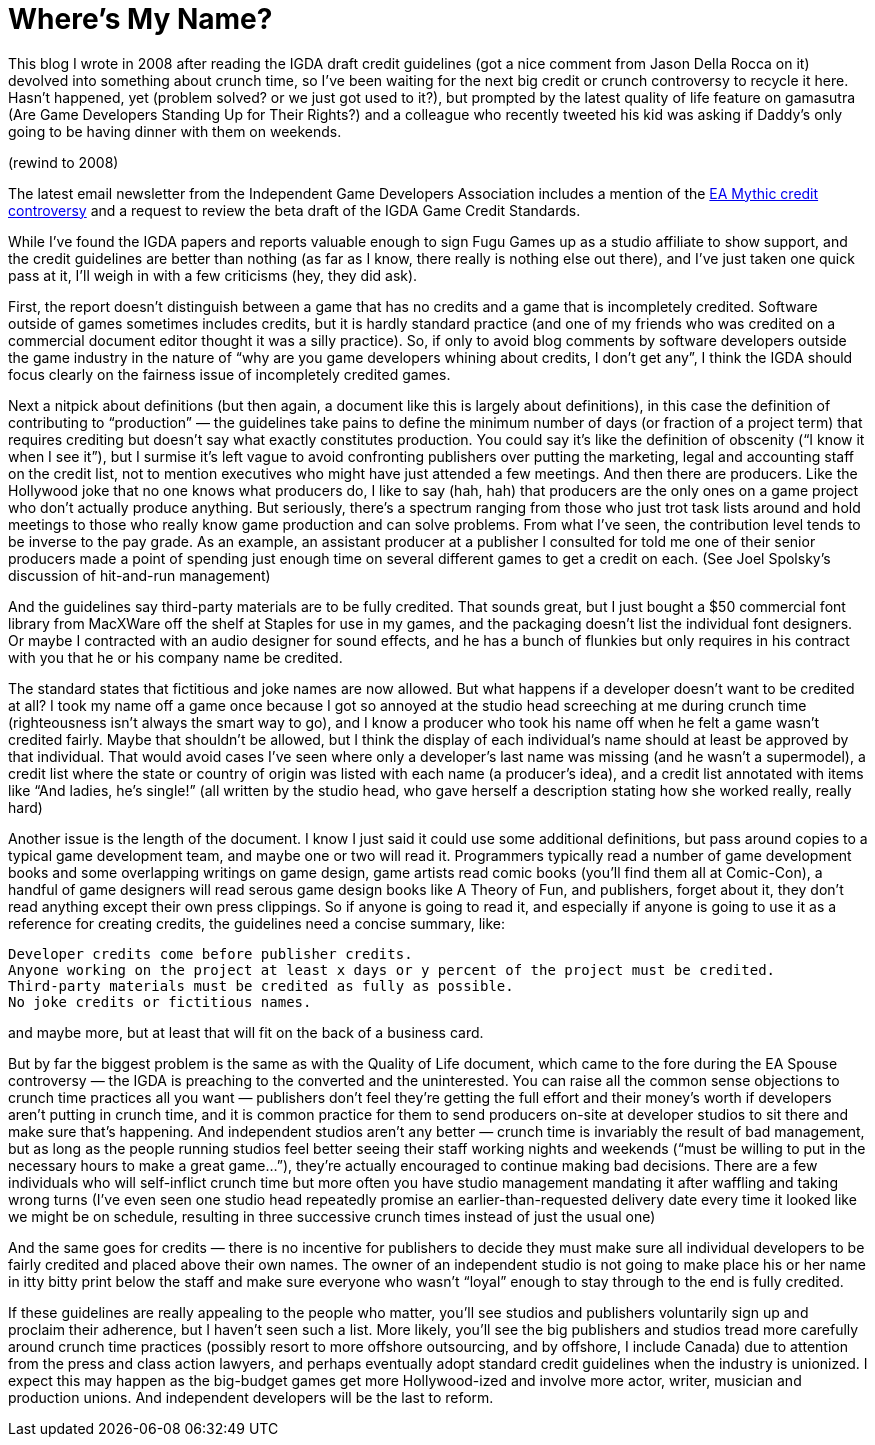 :toc:

= Where’s My Name?

This blog I wrote in 2008 after reading the IGDA draft credit guidelines (got a nice comment from Jason Della Rocca on it) devolved into something about crunch time, so I’ve been waiting for the next big credit or crunch controversy to recycle it here. Hasn’t happened, yet (problem solved? or we just got used to it?), but prompted by the latest quality of life feature on gamasutra (Are Game Developers Standing Up for Their Rights?) and a colleague who recently tweeted his kid was asking if Daddy’s only going to be having dinner with them on weekends.

(rewind to 2008)

The latest email newsletter from the Independent Game Developers Association includes a mention of the https://www.gamasutra.com/view/news/110881/Mythic_In_Warhammer_Online_Credits_Controversy.php[EA Mythic credit controversy] and a request to review the beta draft of the IGDA Game Credit Standards.

While I’ve found the IGDA papers and reports valuable enough to sign Fugu Games up as a studio affiliate to show support, and the credit guidelines are better than nothing (as far as I know, there really is nothing else out there), and I’ve just taken one quick pass at it, I’ll weigh in with a few criticisms (hey, they did ask).

First, the report doesn’t distinguish between a game that has no credits and a game that is incompletely credited. Software outside of games sometimes includes credits, but it is hardly standard practice (and one of my friends who was credited on a commercial document editor thought it was a silly practice). So, if only to avoid blog comments by software developers outside the game industry in the nature of “why are you game developers whining about credits, I don’t get any”, I think the IGDA should focus clearly on the fairness issue of incompletely credited games.

Next a nitpick about definitions (but then again, a document like this is largely about definitions), in this case the definition of contributing to “production” — the guidelines take pains to define the minimum number of days (or fraction of a project term) that requires crediting but doesn’t say what exactly constitutes production. You could say it’s like the definition of obscenity (“I know it when I see it”), but I surmise it’s left vague to avoid confronting publishers over putting the marketing, legal and accounting staff on the credit list, not to mention executives who might have just attended a few meetings. And then there are producers. Like the Hollywood joke that no one knows what producers do, I like to say (hah, hah) that producers are the only ones on a game project who don’t actually produce anything. But seriously, there’s a spectrum ranging from those who just trot task lists around and hold meetings to those who really know game production and can solve problems. From what I’ve seen, the contribution level tends to be inverse to the pay grade. As an example, an assistant producer at a publisher I consulted for told me one of their senior producers made a point of spending just enough time on several different games to get a credit on each. (See Joel Spolsky’s discussion of hit-and-run management)

And the guidelines say third-party materials are to be fully credited. That sounds great, but I just bought a $50 commercial font library from MacXWare off the shelf at Staples for use in my games, and the packaging doesn’t list the individual font designers. Or maybe I contracted with an audio designer for sound effects, and he has a bunch of flunkies but only requires in his contract with you that he or his company name be credited.

The standard states that fictitious and joke names are now allowed. But what happens if a developer doesn’t want to be credited at all? I took my name off a game once because I got so annoyed at the studio head screeching at me during crunch time (righteousness isn’t always the smart way to go), and I know a producer who took his name off when he felt a game wasn’t credited fairly. Maybe that shouldn’t be allowed, but I think the display of each individual’s name should at least be approved by that individual. That would avoid cases I’ve seen where only a developer’s last name was missing (and he wasn’t a supermodel), a credit list where the state or country of origin was listed with each name (a producer’s idea), and a credit list annotated with items like “And ladies, he’s single!” (all written by the studio head, who gave herself a description stating how she worked really, really hard)

Another issue is the length of the document. I know I just said it could use some additional definitions, but pass around copies to a typical game development team, and maybe one or two will read it. Programmers typically read a number of game development books and some overlapping writings on game design, game artists read comic books (you’ll find them all at Comic-Con), a handful of game designers will read serous game design books like A Theory of Fun, and publishers, forget about it, they don’t read anything except their own press clippings. So if anyone is going to read it, and especially if anyone is going to use it as a reference for creating credits, the guidelines need a concise summary, like:

    Developer credits come before publisher credits.
    Anyone working on the project at least x days or y percent of the project must be credited.
    Third-party materials must be credited as fully as possible.
    No joke credits or fictitious names.

and maybe more, but at least that will fit on the back of a business card.

But by far the biggest problem is the same as with the Quality of Life document, which came to the fore during the EA Spouse controversy — the IGDA is preaching to the converted and the uninterested. You can raise all the common sense objections to crunch time practices all you want — publishers don’t feel they’re getting the full effort and their money’s worth if developers aren’t putting in crunch time, and it is common practice for them to send producers on-site at developer studios to sit there and make sure that’s happening. And independent studios aren’t any better — crunch time is invariably the result of bad management, but as long as the people running studios feel better seeing their staff working nights and weekends (“must be willing to put in the necessary hours to make a great game…”), they’re actually encouraged to continue making bad decisions. There are a few individuals who will self-inflict crunch time but more often you have studio management mandating it after waffling and taking wrong turns (I’ve even seen one studio head repeatedly promise an earlier-than-requested delivery date every time it looked like we might be on schedule, resulting in three successive crunch times instead of just the usual one)

And the same goes for credits — there is no incentive for publishers to decide they must make sure all individual developers to be fairly credited and placed above their own names. The owner of an independent studio is not going to make place his or her name in itty bitty print below the staff and make sure everyone who wasn’t “loyal” enough to stay through to the end is fully credited.

If these guidelines are really appealing to the people who matter, you’ll see studios and publishers voluntarily sign up and proclaim their adherence, but I haven’t seen such a list. More likely, you’ll see the big publishers and studios tread more carefully around crunch time practices (possibly resort to more offshore outsourcing, and by offshore, I include Canada) due to attention from the press and class action lawyers, and perhaps eventually adopt standard credit guidelines when the industry is unionized. I expect this may happen as the big-budget games get more Hollywood-ized and involve more actor, writer, musician and production unions. And independent developers will be the last to reform.
